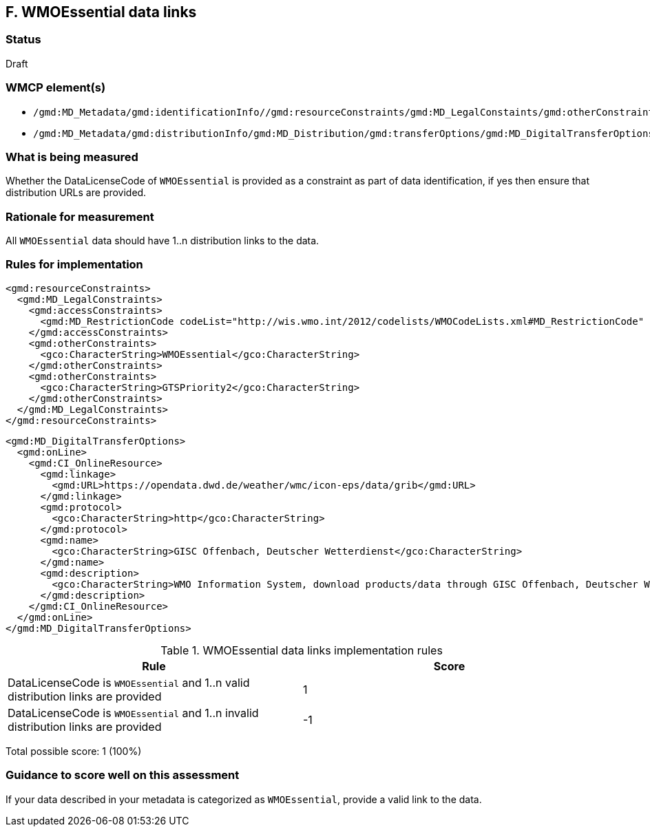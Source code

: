 == F. WMOEssential data links

=== Status

Draft

=== WMCP element(s)

* `/gmd:MD_Metadata/gmd:identificationInfo//gmd:resourceConstraints/gmd:MD_LegalConstaints/gmd:otherConstraints`
* `/gmd:MD_Metadata/gmd:distributionInfo/gmd:MD_Distribution/gmd:transferOptions/gmd:MD_DigitalTransferOptions/gmd:onLine/gmd:CI_OnlineResource/gmd:linkage`

=== What is being measured

Whether the DataLicenseCode of `WMOEssential` is provided as a constraint as
part of data identification, if yes then ensure that distribution URLs are
provided.

=== Rationale for measurement

All `WMOEssential` data should have 1..n distribution links to the data.

=== Rules for implementation

```xml
<gmd:resourceConstraints>
  <gmd:MD_LegalConstraints>
    <gmd:accessConstraints>
      <gmd:MD_RestrictionCode codeList="http://wis.wmo.int/2012/codelists/WMOCodeLists.xml#MD_RestrictionCode" codeListValue="none" codeSpace="ISOTC211/19115">none</gmd:MD_RestrictionCode>
    </gmd:accessConstraints>
    <gmd:otherConstraints>
      <gco:CharacterString>WMOEssential</gco:CharacterString>
    </gmd:otherConstraints>
    <gmd:otherConstraints>
      <gco:CharacterString>GTSPriority2</gco:CharacterString>
    </gmd:otherConstraints>
  </gmd:MD_LegalConstraints>
</gmd:resourceConstraints>
```
  
```xml
<gmd:MD_DigitalTransferOptions>
  <gmd:onLine>
    <gmd:CI_OnlineResource>
      <gmd:linkage>
        <gmd:URL>https://opendata.dwd.de/weather/wmc/icon-eps/data/grib</gmd:URL>
      </gmd:linkage>
      <gmd:protocol>
        <gco:CharacterString>http</gco:CharacterString>
      </gmd:protocol>
      <gmd:name>
        <gco:CharacterString>GISC Offenbach, Deutscher Wetterdienst</gco:CharacterString>
      </gmd:name>
      <gmd:description>
        <gco:CharacterString>WMO Information System, download products/data through GISC Offenbach, Deutscher Wetterdienst</gco:CharacterString>
      </gmd:description>
    </gmd:CI_OnlineResource>
  </gmd:onLine>
</gmd:MD_DigitalTransferOptions>
```

.WMOEssential data links implementation rules
|===
|Rule |Score

|DataLicenseCode is `WMOEssential` and 1..n valid distribution links are provided
|1

|DataLicenseCode is `WMOEssential` and 1..n invalid distribution links are provided
|-1
|===

Total possible score: 1 (100%)

=== Guidance to score well on this assessment

If your data described in your metadata is categorized as `WMOEssential`,
provide a valid link to the data.
